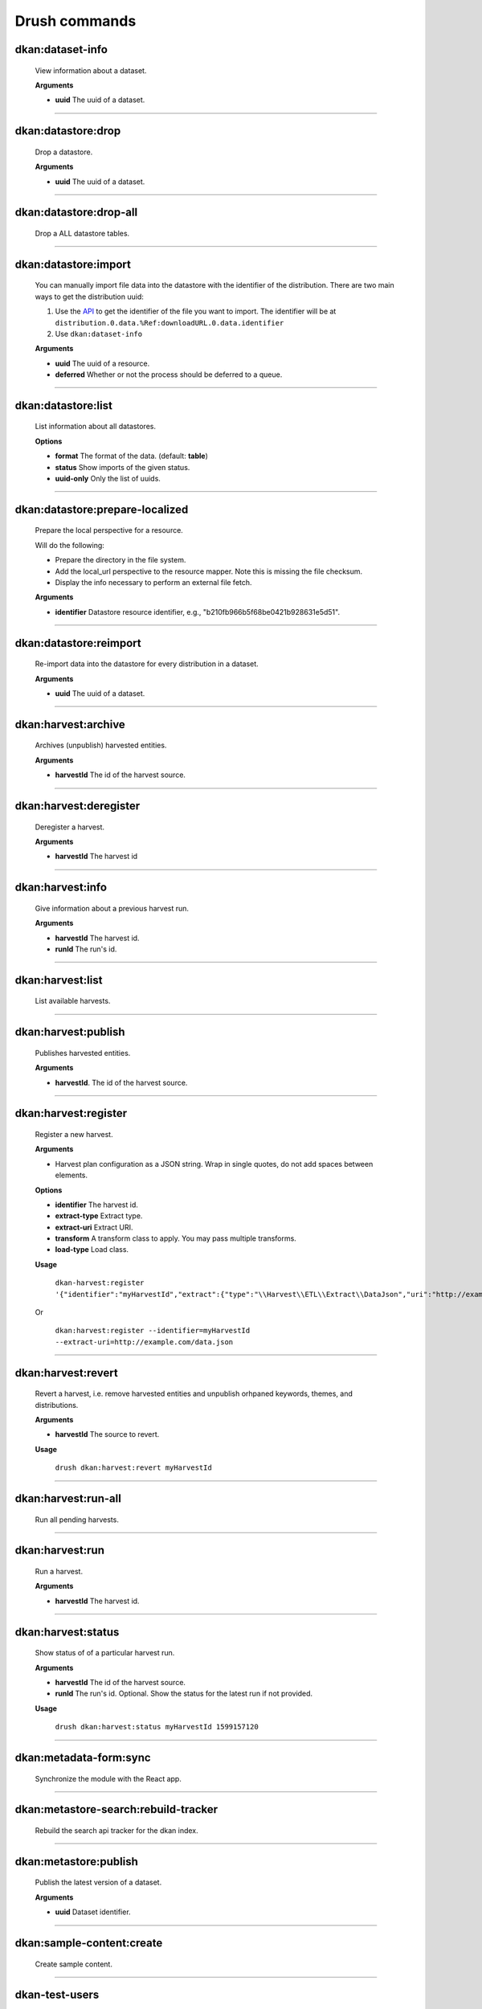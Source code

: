 Drush commands
===============

dkan:dataset-info
-----------------
  View information about a dataset.

  **Arguments**

  - **uuid** The uuid of a dataset.

~~~~~~

dkan:datastore:drop
-------------------
    Drop a datastore.

    **Arguments**

    - **uuid** The uuid of a dataset.

~~~~~~

dkan:datastore:drop-all
-----------------------

    Drop a ALL datastore tables.

~~~~~~

dkan:datastore:import
---------------------

    You can manually import file data into the datastore with the identifier of the distribution.
    There are two main ways to get the distribution uuid:

    1. Use the `API <https://demo.getdkan.org/api/1/metastore/schemas/dataset/items?show-reference-ids>`_ to get the identifier of the file you want to import.
       The identifier will be at ``distribution.0.data.%Ref:downloadURL.0.data.identifier``
    2. Use ``dkan:dataset-info``

    **Arguments**

    - **uuid** The uuid of a resource.
    - **deferred** Whether or not the process should be deferred to a queue.

~~~~~~

dkan:datastore:list
--------------------

    List information about all datastores.

    **Options**

    - **format** The format of the data. (default: **table**)
    - **status** Show imports of the given status.
    - **uuid-only** Only the list of uuids.

~~~~~~

dkan:datastore:prepare-localized
--------------------------------

    Prepare the local perspective for a resource.

    Will do the following:

    - Prepare the directory in the file system.
    - Add the local_url perspective to the resource mapper. Note this is missing the file checksum.
    - Display the info necessary to perform an external file fetch.

    **Arguments**

    - **identifier** Datastore resource identifier, e.g., "b210fb966b5f68be0421b928631e5d51".

~~~~~~

dkan:datastore:reimport
--------------------------------

    Re-import data into the datastore for every distribution in a dataset.

    **Arguments**

    - **uuid** The uuid of a dataset.

~~~~~~

dkan:harvest:archive
---------------------

    Archives (unpublish) harvested entities.

    **Arguments**

    - **harvestId** The id of the harvest source.

~~~~~~

dkan:harvest:deregister
-----------------------

    Deregister a harvest.

    **Arguments**

    - **harvestId** The harvest id

~~~~~~


dkan:harvest:info
-----------------

    Give information about a previous harvest run.

    **Arguments**

    - **harvestId** The harvest id.
    - **runId** The run's id.

~~~~~~

dkan:harvest:list
-----------------

   List available harvests.

~~~~~~

dkan:harvest:publish
--------------------

    Publishes harvested entities.

    **Arguments**

    - **harvestId**. The id of the harvest source.

~~~~~~

dkan:harvest:register
---------------------

    Register a new harvest.

    **Arguments**

    - Harvest plan configuration as a JSON string. Wrap in single quotes, do not add spaces between elements.

    **Options**

    - **identifier** The harvest id.
    - **extract-type** Extract type.
    - **extract-uri** Extract URI.
    - **transform** A transform class to apply. You may pass multiple transforms.
    - **load-type** Load class.

    **Usage**

        ``dkan-harvest:register '{"identifier":"myHarvestId","extract":{"type":"\\Harvest\\ETL\\Extract\\DataJson","uri":"http://example.com/data.json"},"transforms":[],"load":{"type":"\\Drupal\\harvest\\Load\\Dataset"}}'``

    Or

        ``dkan:harvest:register --identifier=myHarvestId --extract-uri=http://example.com/data.json``

~~~~~~

dkan:harvest:revert
--------------------

    Revert a harvest, i.e. remove harvested entities and unpublish orhpaned keywords, themes, and distributions.

    **Arguments**

    - **harvestId** The source to revert.

    **Usage**

        ``drush dkan:harvest:revert myHarvestId``

~~~~~~

dkan:harvest:run-all
--------------------

    Run all pending harvests.

~~~~~~

dkan:harvest:run
----------------

    Run a harvest.

    **Arguments**

    - **harvestId** The harvest id.

~~~~~~

dkan:harvest:status
-------------------

    Show status of of a particular harvest run.

    **Arguments**

    - **harvestId** The id of the harvest source.
    - **runId** The run's id. Optional. Show the status for the latest run if not provided.

    **Usage**

        ``drush dkan:harvest:status myHarvestId 1599157120``

~~~~~~

dkan:metadata-form:sync
-----------------------

    Synchronize the module with the React app.

~~~~~~

dkan:metastore-search:rebuild-tracker
-------------------------------------

    Rebuild the search api tracker for the dkan index.

~~~~~~


dkan:metastore:publish
----------------------

    Publish the latest version of a dataset.

    **Arguments**

    - **uuid** Dataset identifier.

~~~~~~

dkan:sample-content:create
--------------------------

    Create sample content.

~~~~~~

dkan-test-users
---------------

    If you are using the `DKAN DDEV Add-On <https://github.com/GetDKAN/dkan-ddev-addon>`_, you can create and delete test user accounts with the following commands.

    **Add users**

    ``ddev dkan-test-users``

    **Remove users**

    ``ddev dkan-test-users --remove``

    You can define your own custom test users by adding a testuser.json file to the root of your project. These commands will generate and remove the users specified, if no file is found, the DKAN default user accounts will be used.
